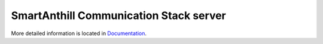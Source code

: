 SmartAnthill Communication Stack server
=======================================

More detailed information is located in `Documentation <http://docs.smartanthill.org>`_.
